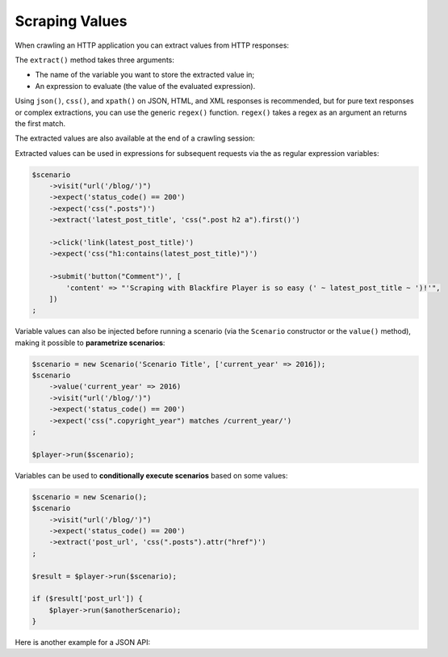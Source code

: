 Scraping Values
===============

When crawling an HTTP application you can extract values from HTTP responses:

.. configuration-block::

    .. code-block:: yaml

        scenario:
            steps:
                - visit: url('/')
                  expect:
                      - status_code() == 200
                  extract:
                      latest_post_title: css(".post h2").first()
                      latest_post_href: css(".post h2 a").first().attr("href")
                      latest_posts: css(".post h2 a").extract(["_text", "href"])
                      age: header("Age")
                      content_type: header("Content-Type")
                      token: regex('/name="_token" value="([^"]+)"/')

    .. code-block:: php

        $scenario
            ->visit("url('/blog/')")
            ->expect('status_code() == 200')
            ->extract('latest_post_title', 'css(".post h2").first()')
            ->extract('latest_post_href', 'css(".post h2 a").first().attr("href")')
            ->extract('latest_posts', 'css(".post h2 a").extract(["_text", "href"])'
            ->extract('age', 'header("Age")')
            ->extract('content_type', 'header("Content-Type")')
            ->extract('token', 'regex(\'/name="_token" value="([^"]+)"/\')')
        ;

The ``extract()`` method takes three arguments:

* The name of the variable you want to store the extracted value in;

* An expression to evaluate (the value of the evaluated expression).

Using ``json()``, ``css()``, and ``xpath()`` on JSON, HTML, and XML responses
is recommended, but for pure text responses or complex extractions, you can use
the generic ``regex()`` function. ``regex()`` takes a regex as an argument an
returns the first match.

The extracted values are also available at the end of a crawling session:

.. configuration-block::

    .. code-block:: bash

        # use --output to store extracted values
        blackfire-player run scenario.yml --output values.json

    .. code-block:: php

        $result = $player->run($scenario);
        $value = $result['latest_post_title'];

        // get all values
        $values = $result->getValues();

        // iterate over all values
        foreach ($result as $key => $value) {
            // ...
        }

Extracted values can be used in expressions for subsequent requests via the
as regular expression variables:

.. code-block:: php

    $scenario
        ->visit("url('/blog/')")
        ->expect('status_code() == 200')
        ->expect('css(".posts")')
        ->extract('latest_post_title', 'css(".post h2 a").first()')

        ->click('link(latest_post_title)')
        ->expect('css("h1:contains(latest_post_title)")')

        ->submit('button("Comment")', [
            'content' => "'Scraping with Blackfire Player is so easy (' ~ latest_post_title ~ ')!'",
        ])
    ;

Variable values can also be injected before running a scenario (via the
``Scenario`` constructor or the ``value()`` method), making it possible to
**parametrize scenarios**:

.. code-block:: php

    $scenario = new Scenario('Scenario Title', ['current_year' => 2016]);
    $scenario
        ->value('current_year' => 2016)
        ->visit("url('/blog/')")
        ->expect('status_code() == 200')
        ->expect('css(".copyright_year") matches /current_year/')
    ;

    $player->run($scenario);

Variables can be used to **conditionally execute scenarios** based on some
values:

.. code-block:: php

    $scenario = new Scenario();
    $scenario
        ->visit("url('/blog/')")
        ->expect('status_code() == 200')
        ->extract('post_url', 'css(".posts").attr("href")')
    ;

    $result = $player->run($scenario);

    if ($result['post_url']) {
        $player->run($anotherScenario);
    }

Here is another example for a JSON API:

.. configuration-block::

    .. code-block:: yaml

        scenario:
            options:
                title: Scenario title
                auth: [api_username, api_password]
                variables:
                    profile_uuid: zzzz

            steps:
                - visit: url('/profiles' ~ profile_uuid)
                  expect:
                      - status_code() == 200
                  extract:
                      sql_queries: json('arguments."sql.pdo.queries".keys(@)')
                      store_url: json("_links.store.href")

                - visit: url(store_url)
                  method: POST
                  body: '{ "foo": "batman" }'
                  expect:
                      - status_code() == 200

    .. code-block:: php

        $scenario = new Scenario('Scenario title', [
            'profile_uuid' => 'zzzz',
        ]);

        $scenario
            ->auth('api_username', 'api_password')

            ->visit("url('profiles/' ~ profile_uuid)")
            ->expect('status_code() == 200')
            ->extract('sql_queries', 'json("arguments.\"sql.pdo.queries\".keys(@)")')
            ->extract('store_url', 'json("_links.store.href")')

            ->visit('url(store_url)', 'POST', '{ "foo": "batman" }')
            ->expect('status_code() == 202')
        ;

        $player->run($scenario);
